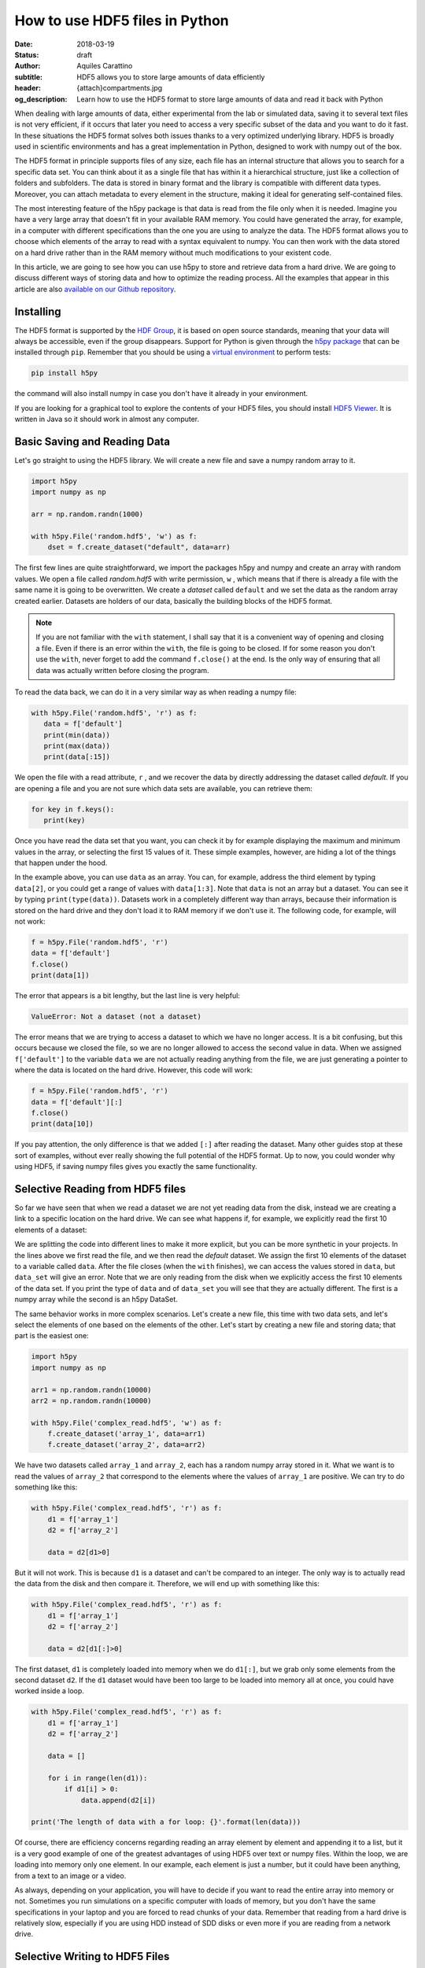 How to use HDF5 files in Python
===============================

:date: 2018-03-19
:status: draft
:author: Aquiles Carattino
:subtitle: HDF5 allows you to store large amounts of data efficiently
:header: {attach}compartments.jpg
:og_description: Learn how to use the HDF5 format to store large amounts of data and read it back with Python

When dealing with large amounts of data, either experimental from the lab or simulated data, saving it to several text files is not very efficient, if it occurs that later you need to access a very specific subset of the data and you want to do it fast. In these situations the HDF5 format solves both issues thanks to a very optimized underlying library. HDF5 is broadly used in scientific environments and has a great implementation in Python, designed to work with numpy out of the box.

The HDF5 format in principle supports files of any size, each file has an internal structure that allows you to search for a specific data set. You can think about it as a single file that has within it a hierarchical structure, just like a collection of folders and subfolders. The data is stored in binary format and the library is compatible with different data types. Moreover, you can attach metadata to every element in the structure, making it ideal for generating self-contained files.

The most interesting feature of the h5py package is that data is read from the file only when it is needed. Imagine you have a very large array that doesn't fit in your available RAM memory. You could have generated the array, for example, in a computer with different specifications than the one you are using to analyze the data. The HDF5 format allows you to choose which elements of the array to read with a syntax equivalent to numpy. You can then work with the data stored on a hard drive rather than in the RAM memory without much modifications to your existent code.

In this article, we are going to see how you can use h5py to store and retrieve data from a hard drive. We are going to discuss different ways of storing data and how to optimize the reading process. All the examples that appear in this article are also `available on our Github repository <https://github.com/uetke/website_content/tree/master/example_code/HDF_Examples>`_.

Installing
**********

The HDF5 format is supported by the `HDF Group <https://www.hdfgroup.org/>`_, it is based on open source standards, meaning that your data will always be accessible, even if the group disappears. Support for Python is given through the `h5py package <https://www.h5py.org/>`_ that can be installed through ``pip``. Remember that you should be using a `virtual environment <{filename}01_Virtual_Environment.rst>`_ to perform tests:

.. code-block:: shell

   pip install h5py

the command will also install numpy in case you don't have it already in your environment.

If you are looking for a graphical tool to explore the contents of your HDF5 files, you should install `HDF5 Viewer <https://support.hdfgroup.org/products/java/hdfview/>`_. It is written in Java so it should work in almost any computer.

Basic Saving and Reading Data
*****************************
Let's go straight to using the HDF5 library. We will create a new file and save a numpy random array to it.

.. code-block:: python

   import h5py
   import numpy as np

   arr = np.random.randn(1000)

   with h5py.File('random.hdf5', 'w') as f:
       dset = f.create_dataset("default", data=arr)

The first few lines are quite straightforward, we import the packages h5py and numpy and create an array with random values. We open a file called `random.hdf5` with write permission, ``w`` , which means that if there is already a file with the same name it is going to be overwritten. We create a `dataset` called ``default`` and we set the data as the random array created earlier. Datasets are holders of our data, basically the building blocks of the HDF5 format.

.. note:: If you are not familiar with the ``with`` statement, I shall say that it is a convenient way of opening and closing a file. Even if there is an error within the ``with``, the file is going to be closed. If for some reason you don't use the ``with``, never forget to add the command ``f.close()`` at the end. Is the only way of ensuring that all data was actually written before closing the program.

To read the data back, we can do it in a very similar way as when reading a numpy file:

.. code-block:: python

   with h5py.File('random.hdf5', 'r') as f:
      data = f['default']
      print(min(data))
      print(max(data))
      print(data[:15])

We open the file with a read attribute, ``r`` , and we recover the data by directly addressing the dataset called `default`. If you are opening a file and you are not sure which data sets are available, you can retrieve them:

.. code-block:: python

   for key in f.keys():
      print(key)

Once you have read the data set that you want, you can check it by for example displaying the maximum and minimum values in the array, or selecting the first 15 values of it. These simple examples, however, are hiding a lot of the things that happen under the hood.

In the example above, you can use ``data`` as an array. You can, for example, address the third element by typing ``data[2]``, or you could get a range of values with ``data[1:3]``. Note that ``data`` is not an array but a dataset. You can see it by typing ``print(type(data))``. Datasets work in a completely different way than arrays, because their information is stored on the hard drive and they don't load it to RAM memory if we don't use it. The following code, for example, will not work:

.. code-block:: python

   f = h5py.File('random.hdf5', 'r')
   data = f['default']
   f.close()
   print(data[1])

The error that appears is a bit lengthy, but the last line is very helpful:

.. code-block:: shell

   ValueError: Not a dataset (not a dataset)

The error means that we are trying to access a dataset to which we have no longer access. It is a bit confusing, but this occurs because we closed the file, so we are no longer allowed to access the second value in data. When we assigned ``f['default']`` to the variable ``data`` we are not actually reading anything from the file, we are just generating a pointer to where the data is located on the hard drive. However, this code will work:

.. code-block:: python

   f = h5py.File('random.hdf5', 'r')
   data = f['default'][:]
   f.close()
   print(data[10])

If you pay attention, the only difference is that we added ``[:]`` after reading the dataset. Many other guides stop at these sort of examples, without ever really showing the full potential of the HDF5 format. Up to now, you could wonder why using HDF5, if saving numpy files gives you exactly the same functionality.

Selective Reading from HDF5 files
*********************************
So far we have seen that when we read a dataset we are not yet reading data from the disk, instead we are creating a link to a specific location on the hard drive. We can see what happens if, for example, we explicitly read the first 10 elements of a dataset:

.. code-block:: python
   :hl_lines: 2

   with h5py.File('random.hdf5', 'r') as f:
      data_set = f['default']
      data = data_set[:10]

   print(data[1])
   print(data_set[1])

We are splitting the code into different lines to make it more explicit, but you can be more synthetic in your projects. In the lines above we first read the file, and we then read the `default` dataset. We assign the first 10 elements of the dataset to a variable called ``data``. After the file closes (when the ``with`` finishes), we can access the values stored in ``data``, but ``data_set`` will give an error. Note that we are only reading from the disk when we explicitly access the first 10 elements of the data set. If you print the type of ``data`` and of ``data_set`` you will see that they are actually different. The first is a numpy array while the second is an h5py DataSet.

The same behavior works in more complex scenarios. Let's create a new file, this time with two data sets, and let's select the elements of one based on the elements of the other. Let's start by creating a new file and storing data; that part is the easiest one:

.. code-block:: python

   import h5py
   import numpy as np

   arr1 = np.random.randn(10000)
   arr2 = np.random.randn(10000)

   with h5py.File('complex_read.hdf5', 'w') as f:
       f.create_dataset('array_1', data=arr1)
       f.create_dataset('array_2', data=arr2)

We have two datasets called ``array_1`` and ``array_2``, each has a random numpy array stored in it. What we want is to read the values of ``array_2`` that correspond to the elements where the values of ``array_1`` are positive. We can try to do something like this:

.. code-block:: python

   with h5py.File('complex_read.hdf5', 'r') as f:
       d1 = f['array_1']
       d2 = f['array_2']

       data = d2[d1>0]

But it will not work. This is because ``d1`` is a dataset and can't be compared to an integer. The only way is to actually read the data from the disk and then compare it. Therefore, we will end up with something like this:

.. code-block:: python

   with h5py.File('complex_read.hdf5', 'r') as f:
       d1 = f['array_1']
       d2 = f['array_2']

       data = d2[d1[:]>0]

The first dataset, ``d1`` is completely loaded into memory when we do ``d1[:]``, but we grab only some elements from the second dataset ``d2``. If the ``d1`` dataset would have been too large to be loaded into memory all at once, you could have worked inside a loop.

.. code-block:: python

   with h5py.File('complex_read.hdf5', 'r') as f:
       d1 = f['array_1']
       d2 = f['array_2']

       data = []

       for i in range(len(d1)):
           if d1[i] > 0:
               data.append(d2[i])

   print('The length of data with a for loop: {}'.format(len(data)))

Of course, there are efficiency concerns regarding reading an array element by element and appending it to a list, but it is a very good example of one of the greatest advantages of using HDF5 over text or numpy files. Within the loop, we are loading into memory only one element. In our example, each element is just a number, but it could have been anything, from a text to an image or a video.

As always, depending on your application, you will have to decide if you want to read the entire array into memory or not. Sometimes you run simulations on a specific computer with loads of memory, but you don't have the same specifications in your laptop and you are forced to read chunks of your data. Remember that reading from a hard drive is relatively slow, especially if you are using HDD instead of SDD disks or even more if you are reading from a network drive.

Selective Writing to HDF5 Files
*******************************
In the examples above we have appended data to a data set as soon as this was created. For many applications, however, you need to save data while it is being generated. HDF5 allows you to save data in a very similar way to how you read it back. Let's see how to create an empty `dataset` and add some data to it.

.. code-block:: python

   arr = np.random.randn(100)

   with h5py.File('random.hdf5', 'w') as f:
      dset = f.create_dataset("default", (1000,))
      dset[10:20] = arr[50:60]

The first couple of lines are the same as before, with the exception of ``create_dataset``. We don't append data when creating it, we just create an empty dataset able to hold up to 1000 elements. With the same logic as before, when we read specific elements from the dataset, we are actually writing to disk only when we assign values to specific elements of the ``dset`` variable. In the example above we are assigning values just to a subset of the array, the indexes 10 to 19.

.. warning:: It is not entirely true that you write to disk when you assign values to a dataset. The precise moment depends on several factors, including the state of the operating system. If the program closes too early, it may happen that not everything was written. It is very important to always use the ``close()`` method, and in case you write in stages, you can also use ``flush()`` in order to force the writing. Using ``with`` prevents a lot of writing issues.

If you read the file back and print the first 20 values of the dataset, you will see that they are all zeros except for the indexes 10 to 19. There is a **common mistake** that can give you a lot of headaches. The following code will not save anything to disk:

.. code-block:: python

   arr = np.random.randn(1000)

   with h5py.File('random.hdf5', 'w') as f:
      dset = f.create_dataset("default", (1000,))
      dset = arr

This mistake always gives a lot of issues, because you won't realize that you are not saving anything until you try to read it back. The problem here is that you are not specifying where you want to store the data, you are just overwriting the ``dset`` variable with a numpy array. Since both the dataset and the array have the same length, you should have used ``dset[:] = arr``. This mistake happens more often than you think, and since it is technically not wrong, you won't see any errors, but your data will be just zeros.

So far we have always worked with 1-dimensional arrays but we are not limited to them. For example, let's assume we want to use a 2D array, we can simply do:

.. code-block:: python

   dset = f.create_dataset('default', (500, 1024))

which will allow us to store data in a 500x1024 array. To use the dataset, we can use the same syntax as before, but taking into account the second dimension:

.. code-block:: python

   dset[1,2] = 1
   dset[200:500, 500:1024] = 123


Specify Data Types to Optimize Space
************************************
So far, we have covered only the tip of the iceberg of what HDF5 has to offer. Besides the length of the data you want to store, you may want to specify the type of data in order to optimize the space. The `h5py documentation <http://docs.h5py.org/en/latest/faq.html>`_ provides a list of all the supported types, here we are going to show just a couple of them. We are going to work with several datasets in the same file at the same time.

.. code-block:: python

   with h5py.File('several_datasets.hdf5', 'w') as f:
      dset_int_1 = f.create_dataset('integers', (10, ), dtype='i1')
      dset_int_8 = f.create_dataset('integers8', (10, ), dtype='i8')
      dset_complex = f.create_dataset('complex', (10, ), dtype='c16')

      dset_int_1[0] = 1200
      dset_int_8[0] = 1200.1
      dset_complex[0] = 3 + 4j

In the example above, we have created three different datasets, each with a different type. Integers of 1 byte, integers of 8 bytes and complex numbers of 16 bytes. We are storing only one number, even if our datasets can hold up to 10 elements. You can read the values back and see what was actually stored. The two things to note here are that the integer of 1 byte should have been rounded to 127 (instead of 1200), and the integer of 8 bytes should have been rounded to 1200 (instead of 1200.1).

If you haven't thought before about the impact that specifying datatypes may have and what they mean. The important thing to remember is that the number of bytes tells you how many different numbers you can store. If you use 1 byte, you have 8 bits and therefore you can store 2^8 different numbers. In this case you should count positive and negative values as well as 0, then when you use integers of 1 byte you can store values from -128 to 127, in total they are 2^8 possible numbers.

The number of bytes your data uses also has an impact on its size, so let's see how this works with a simple example. Let's create three files, each with one dataset for 100000 elements but with different data types. We will store the same data to them and then we can compare their sizes. We create a random array to assign to each dataset in order to fill the memory. Remember that data will be converted to the format specified in the dataset.

.. code-block:: python

   arr = np.random.randn(100000)

   f = h5py.File('integer_1.hdf5', 'w')
   d = f.create_dataset('dataset', (100000,), dtype='i1')
   d[:] = arr
   f.close()

   f = h5py.File('integer_8.hdf5', 'w')
   d = f.create_dataset('dataset', (100000,), dtype='i8')
   d[:] = arr
   f.close()

   f = h5py.File('float.hdf5', 'w')
   d = f.create_dataset('dataset', (100000,), dtype='f16')
   d[:] = arr
   f.close()

If you check the size of each file you will get something like:

========= ========
File      Size (b)
--------- --------
integer_1 102144
integer_8 802144
float     1602144
========= ========

The impact in size is quite obvious. When you go from 1 byte to 8 bytes the size of the file increases 8-fold, similarly when you go to 16 bytes it takes approximately 16 times more space. The space HDF5 takes to store your data is not the only important factor to take into account, you should also consider the time it takes to write the data to disk. The more you have to write, the longer it will take. Depending on your application it may be crucial to use the specific type that describes your data. In the lab, it may happen that you need to write to disk while you acquire the data, and you need to optimize the procedure as much as possible in order not to run out of memory.

Note that if you use the wrong data type, you may also lose information! For example, if you have integers of 8 bytes and you store them as integers of 1 byte, their values are going to be trimmed. When working in the lab, it is very common to have devices that produce different types of data. Some DAQ cards have 16 bits, some cameras work with 8 bits but some can work with 24. Paying attention to data types is important, but is also something that Python developers may not take into account because you never have to explicitly declare a type.

It is also interesting to remember that when you initialize an array with numpy it will default to float 8 bytes (64 bits) per element. This may be a problem if, for example, you initialize an array with zeros to hold data that is going to be only 2 bytes. The type of the array itself is not going to change, and if you save the data when creating the dataset (adding ``data=my_array``) it will default to the format ``'f8'``, which is the one the array has but not your data.

Compressing Data
****************
When saving data, you may opt for compressing it using different algorithms. The package h5py supports a few compression filters such as `GZIP`, `LZF`, and `SZIP`. When using one of the compression filters, the data will be processed on its way to the disk and it will be decompressed when reading it. Therefore, there is no change in how the code works downstream. We can repeat the same experiment, storing different data types, but using a compression filter. Our code looks like this:

.. code-block:: python

   import h5py
   import numpy as np

   arr = np.random.randn(100000)

   with h5py.File('integer_1_compr.hdf5', 'w') as f:
       d = f.create_dataset('dataset', (100000,), dtype='i1', compression="gzip", compression_opts=9)
       d[:] = arr

   with h5py.File('integer_8_compr.hdf5', 'w') as f:
       d = f.create_dataset('dataset', (100000,), dtype='i8', compression="gzip", compression_opts=9)
       d[:] = arr

   with h5py.File('float_compr.hdf5', 'w') as f:
       d = f.create_dataset('dataset', (100000,), dtype='f16', compression="gzip", compression_opts=9)
       d[:] = arr

We chose gzip because it is supported in all platforms. The parameters ``compression_opts`` sets the level of compression. The higher the level, the less space data takes but the longer the processor has to work. The default level is 4. We can see the differences in our files based on the level of compression:

========= ============== ============= ==============
Type      No Compression Compression 9 Compression 4
--------- -------------- ------------- --------------
integer_1 102144         28016         30463
integer_8 802144         43329         57971
float     1602144        1469580       1469868
========= ============== ============= ==============

The impact of compression on the integer datasets is much more noticeable than with the float dataset. I leave it up to you to understand why the compressing worked so well in the first two cases and not in the other. As a hint, you should inspect what kind of data you are actually saving.

Compressing your data is an extra tool that you have to consider, together with all the other aspects of data handling. You should consider the extra processor time and the effective compressing rate to see if the tradeoff between both compensates within your own application. The fact that it is transparent to downstream code makes it incredibly easy to test and find the optimum.

Resizing Datasets
*****************
When you are working on an experiment, it may be impossible to know how big your data is going to be. Imagine you are recording a movie, perhaps you stop it after one second, perhaps after an hour. Fortunately, HDF5 allows resizing datasets on the fly and with little computational cost. Datasets can be resized once created up to a maximum size. You specify this maximum size when creating the dataset, via the keyword ``maxshape``:

.. code-block:: python

   import h5py
   import numpy as np

   with h5py.File('resize_dataset.hdf5', 'w') as f:
       d = f.create_dataset('dataset', (100, ),  maxshape=(500, ))
       d[:100] = np.random.randn(100)
       d.resize((200,))
       d[100:200] = np.random.randn(100)

   with h5py.File('resize_dataset.hdf5', 'r') as f:
       dset = f['dataset']
       print(dset[99])
       print(dset[199])

First, you create a dataset to store 100 values and set a maximum size of up to 500 values. After you store the first batch of values, you can expand the dataset to store the following 100. You can repeat the procedure up to a dataset with 500 values. The same holds true for arrays with different shapes, any dimension of an N-dimensional matrix can be resized. You can check that the data was properly stored by reading back the file and printing two elements to the command line.

You can also resize the dataset at a later stage, when you are reading the file. For example, you can achieve it like this:

.. code-block:: python

   with h5py.File('resize_dataset.hdf5', 'a') as f:
       dset = f['dataset']
       dset.resize((300,))
       dset[:200] = 0
       dset[200:300] = np.random.randn(100)

   with h5py.File('resize_dataset.hdf5', 'r') as f:
       dset = f['dataset']
       print(dset[99])
       print(dset[199])
       print(dset[299])

In the example above you can see that we are opening the dataset, modifying its first 200 values, and appending new values to the elements in the position 200 to 299. Reading back the file and printing some values proves that it worked as expected.

Imagine you are acquiring a movie but you don't know how long it will be. An image can be thought as a 2D array and a movie is nothing more than stacking several 2D arrays. Therefore, to store movies we have to define a 3-dimensional array in our HDF file, but we don't want to set a maximum duration, therefore the third axis of our dataset shouldn't have a fixed maximum. This is done as follows:

.. code-block:: python

   with h5py.File('movie_dataset.hdf5', 'w') as f:
      d = f.create_dataset('dataset', (1024, 1024, 1),  maxshape=(1024, 1024, None ))
      d[:,:,0] = first_frame
      d.resize((1024,1024,2))
      d[:,:,1] = second_frame

The dataset holds square images of 1024x1024 pixels, while the third dimension gives us the stacking direction. We assume that the images don't change in shape, but we would like to stack one after the other without establishing a limit. This is why we set the third dimension's maxshape to ``None``.

Save Data in Chunks
*******************
To optimize the storing of data you can opt to do it in chunks. Each chunk will be contiguous on the hard drive and will be stored as a block (the entire chunk will be written). On the other hand, when reading it will be the same, entire chunks are going to be loaded. To create a `chunked` dataset, the command is:

.. code-block:: python

    dset = f.create_dataset("chunked", (1000, 1000), chunks=(100, 100))

The command means that all the data in ``dset[0:100,0:100]`` will be stored together. It is also true for ``dset[200:300, 200:300]``, ``dset[100:200, 400:500]``, etc. According to h5py, there are some performance implications while using `chunks`:

    Chunking has performance implications. It is recommended to keep the total size of your chunks between 10 KiB and 1 MiB, larger for larger datasets. Also keep in mind that when any element in a chunk is accessed, the entire chunk is read from disk.

There is also the possibility of enabling auto-chunking, that will take care of selecting the best size automatically. Auto-chunking is enabled by default if you use compression or ``maxshape``. You enable it explicitly by doing:

.. code-block:: python

   dset = f.create_dataset("autochunk", (1000, 1000), chunks=True)

Organizing Data with Groups
***************************
We have seen a lot of different ways of storing and reading data. Now we have to cover one of the last important topics of HDF5 that is how to organize the information in a file. Datasets can be placed inside `groups`, that behave in a similar way to how directories do. We can create a group first and then add a dataset to it:

.. code-block:: python

   import numpy as np
   import h5py

   arr = np.random.randn(1000)

   with h5py.File('groups.hdf5', 'w') as f:
       g = f.create_group('Base_Group')
       gg = g.create_group('Sub_Group')

       d = g.create_dataset('default', data=arr)
       dd = gg.create_dataset('default', data=arr)

We create a group called ``Base_Group`` and within it we create a second one called ``Sub_Group``. In each one of the groups, we create a dataset called ``default`` and save the random array into them. When you read back the files, you will notice how data is structured:

.. code-block:: python

   with h5py.File('groups.hdf5', 'r') as f:
      d = f['Base_Group/default']
      dd = f['Base_Group/Sub_Group/default']
      print(d[1])
      print(dd[1])

As you can see, to access a `dataset` we address it as a folder within the file: ``Base_Group/default`` or ``Base_Group/Sub_Group/default``. When you are reading a file, perhaps you don't know how groups were called and you need to list them. The easiest way is using ``keys()``, like so:

.. code-block:: python

   with h5py.File('groups.hdf5', 'r') as f:
       for k in f.keys():
           print(k)

However, when you have nested groups, you will also need to start nesting for-loops. There is a better way of iterating through the tree, but it is a bit more involved. We need to use the ``visit()`` method, like this:

.. code-block:: python

   def get_all(name):
      print(name)

   with h5py.File('groups.hdf5', 'r') as f:
      f.visit(get_all)

Notice that we define a function ``get_all`` that takes one argument, ``name``. When we use the ``visit`` method, it takes as argument a function like ``get_all``. ``visit`` will go through each element and while the function doesn't return a value other than None, it will keep iterating. For example, imagine we are looking for an element called `Sub_Group` we have to change ``get_all``:

.. code-block:: python

   def get_all(name):
       if 'Sub_Group' in name:
           return name

   with h5py.File('groups.hdf5', 'r') as f:
       g = f.visit(get_all)
       print(g)

When the method ``visit`` is iterating through every element, as soon as the function returns something that is not ``None`` it will stop and return the value that ``get_all`` generated. Since we are looking for the `Sub_Group`, we make the ``get_all`` return the name of the group when it finds `Sub_Group` as part of the name that is analyzing. Bear in mind that ``g`` is a string, if you want to actually get the group, you should do:

.. code-block:: python

   with h5py.File('groups.hdf5', 'r') as f:
      g_name = f.visit(get_all)
      group = f[g_name]

And you can work as explained earlier with groups. A second approach is to use a method called ``visititems`` that takes a function with two arguments: name and object. We can do:

.. code-block:: python

   def get_objects(name, obj):
      if 'Sub_Group' in name:
         return obj

   with h5py.File('groups.hdf5', 'r') as f:
      group = f.visititems(get_objects)
      data = group['default']
      print('First data element: {}'.format(data[0]))

The main difference when using ``visititems`` is that we have accessed not only the name of the object that is being analyzed, but also the object itself.

Storing Metadata in HDF5
************************
One of the aspects that are often overlooked in HDF5 is that it designed to store metadata attached to any group or dataset. Metadata is crucial in order to understand, for example, where the data came from, what were the parameters used for a measurement or a simulation, etc. Metadata is what makes a file self-descriptive. Imagine you open older data and you find a 200x300x250 matrix. You know it is a movie, but you have no idea which dimension is time, nor the timestep between frames.

Storing metadata into an HDF5 file can be achieved in different ways. The official one is by adding attributes to groups and datasets.

.. code-block:: python
   :hl_lines: 14

   import time
   import numpy as np
   import h5py
   import os

   arr = np.random.randn(1000)

   with h5py.File('groups.hdf5', 'w') as f:
       g = f.create_group('Base_Group')
       d = g.create_dataset('default', data=arr)

       g.attrs['Date'] = time.time()
       g.attrs['User'] = 'Me'

       d.attrs['OS'] = os.name

       for k in g.attrs.keys():
           print('{} => {}'.format(k, g.attrs[k]))

       for j in d.attrs.keys():
         print('{} => {}'.format(j, d.attrs[j]))

In the code above you can see that the ``attrs`` is like a dictionary. In principle, you shouldn't use attributes to store data, keep them as short as you can. However, you are not limited to single values, you can also store arrays. If you happen to have metadata stored in a dictionary and you want to add it automatically to the attributes, you can use ``update``:

.. code-block:: python

   with h5py.File('groups.hdf5', 'w') as f:
      g = f.create_group('Base_Group')
      d = g.create_dataset('default', data=arr)

      metadata = {'Date': time.time(),
         'User': 'Me',
         'OS': os.name,}

      f.attrs.update(metadata)

      for m in f.attrs.keys():
         print('{} => {}'.format(m, f.attrs[m]))

Remember that the data types that hdf5 supports are limited. For example, dictionaries are not supported. If you want to add a dictionary to an hdf5 file you will need to serialize it. In Python, you can serialize a dictionary in different ways. In the example below, we are going to do it with JSON because it is very popular in different fields, but you are free to use whatever you like, including `pickle`, for example.

.. code-block:: python

   import json

   with h5py.File('groups_dict.hdf5', 'w') as f:
       g = f.create_group('Base_Group')
       d = g.create_dataset('default', data=arr)

       metadata = {'Date': time.time(),
                   'User': 'Me',
                   'OS': os.name,}

       m = g.create_dataset('metadata', data=json.dumps(metadata))

The beginning is the same, we create a group and a dataset. To store the metadata we define a new dataset, appropriately called `metadata`. When we define the data, we use ``json.dumps`` that will transform a dictionary into a long string and that is why we can store it into hdf5. To load it back we need to read the data set and transform it back to a dictionary using ``json.loads``:

.. code-block:: python

   with h5py.File('groups_dict.hdf5', 'r') as f:
       metadata = json.loads(f['Base_Group/metadata'][()])
       for k in metadata:
           print('{} => {}'.format(k, metadata[k]))

When you use `json` to encode data you are defining a specific format. You could have used YAML, XML, etc. Since it may not be obvious how to load the metadata stored in this way, you could add an attribute to the metadata specifying which encoding you have used.

Final thoughts on HDF5
**********************
In many applications, text files are more than enough and provide a simple way to store data and share it with other researchers. However, as soon as the volume of information increases, you need to look for tools that are better suited than text files. One of the main advantages of the HDF format is that it is self-contained, meaning that the file itself has all the information you need to read it, including metadata information to allow you to reproduce results. Moreover, the HDF format is supported in different operating systems and programming languages.

HDF5 files are complex and allow you to store a lot of information in them. The main advantage over databases is that they are stand-alone files that can be easily shared. Databases need an entire system to manage them, they can't be easily shared, etc. If you are used to working with SQL, you should check `the HDFql project <https://www.hdfgroup.org/2016/06/hdfql-new-hdf-tool-speaks-sql/>`_ which allows you to use SQL to parse data from an HDF5 file.

Storing a lot of data into the same file is susceptible to corruption. If your file loses its integrity, for example, because of a faulty hard drive, it is hard to predict how much data is going to be lost. If you store years of measurements into one single file, you are exposing yourself to unnecessary risks. Moreover, backing up is going to become cumbersome because you won't be able to do incremental backups.

HDF5 is a format that has a long history and that many researchers use. It takes a bit of time to get used to, and you will need to experiment for a while until you find a way in which it can help you store your data. HDF5 is a good format if you need to establish transversal rules in your lab on how to store data and metadata.
